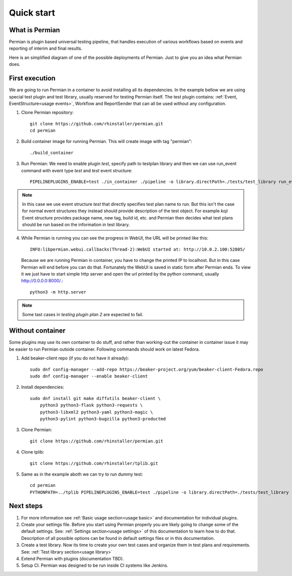 .. _quick start:

Quick start
===========

What is Permian
^^^^^^^^^^^^^^^

Permian is plugin based universal testing pipeline, that handles execution of various workflows
based on events and reporting of interim and final results.

Here is an simplified diagram of one of the possible deployments of Permian. Just to give
you an idea what Permian does.

.. image:: _static/permian-diagram.png
  :width: 800
  :alt: Alternative text


First execution
^^^^^^^^^^^^^^^

We are going to run Permian in a container to avoid installing all its dependencies. In the example
bellow we are using special test plugin and test library, usually reserved for testing Permian itself.
The test plugin contains: :ref:`Event, EventStructure<usage events>`, Workflow and ReportSender that can all be used
without any configuration. 

1. Clone Permian repository::

    git clone https://github.com/rhinstaller/permian.git
    cd permian

2. Build container image for running Permian. This will create image with tag "permian"::

    ./build_container

3. Run Permian: We need to enable plugin `test`, specify path to testplan library and then
   we can use run_event command with event type `test` and `test` event structure::

    PIPELINEPLUGINS_ENABLE=test ./in_container ./pipeline -o library.directPath=./tests/test_library run_event '{"type": "test", "test": {"testplans": "testing plugin plan 2"}}'

.. note:: 
    In this case we use event structure `test` that directly specifies test plan name to run.
    But this isn't the case for normal event structures they instead should provide description
    of the test object. For example `koji` Event structure provides package name, new tag,
    build id, etc. and Permian then decides what test plans should be run based on the information
    in test library.

4. While Permian is running you can see the progress in WebUI, the URL will be printed like this::

    INFO:libpermian.webui.callbacks(Thread-2):WebUI started at: http://10.0.2.100:52805/

   Because we are running Permian in container, you have to change the printed IP to localhost.
   But in this case Permian will end before you can do that. Fortunately the WebUI is saved in
   static form after Permian ends. To view it we just have to start simple http server and
   open the url printed by the python command, usually http://0.0.0.0:8000/.::

    python3 -m http.server

.. note::
    Some tast cases in `testing plugin plan 2` are expected to fail.

Without container
^^^^^^^^^^^^^^^^^

Some plugins may use its own container to do stuff, and rather than working-out
the container in container issue it may be easier to run Permian outside container.
Following commands should work on latest Fedora.

1. Add beaker-client repo (if you do not have it already)::

    sudo dnf config-manager --add-repo https://beaker-project.org/yum/beaker-client-Fedora.repo
    sudo dnf config-manager --enable beaker-client

2. Install dependencies::

    sudo dnf install git make diffutils beaker-client \
        python3 python3-flask python3-requests \
        python3-libxml2 python3-yaml python3-magic \
        python3-pylint python3-bugzilla python3-productmd

3. Clone Permian::

    git clone https://github.com/rhinstaller/permian.git

4. Clone tplib::

    git clone https://github.com/rhinstaller/tplib.git

5. Same as in the example aboth we can try to run dummy test::

    cd permian
    PYTHONPATH=../tplib PIPELINEPLUGINS_ENABLE=test ./pipeline -o library.directPath=./tests/test_library run_event '{"type": "test", "test": {"testplans": "testing plugin plan 2"}}'


Next steps
^^^^^^^^^^

1. For more information see :ref:`Basic usage section<usage basic>` and documentation
   for individual plugins.
2. Create your settings file. Before you start using Permian properly you are likely
   going to change some of the default settings. See: :ref:`Settings section<usage settings>`
   of this documentation to learn how to do that. Description of all possible options
   can be found in default settings files or in this documentation.
3. Create a test library. Now its time to create your own test cases and organize
   them in test plans and requirements.
   See: :ref:`Test library section<usage library>`
4. Extend Permian with plugins (documentation TBD).
5. Setup CI. Permian was designed to be run inside CI systems like Jenkins.
